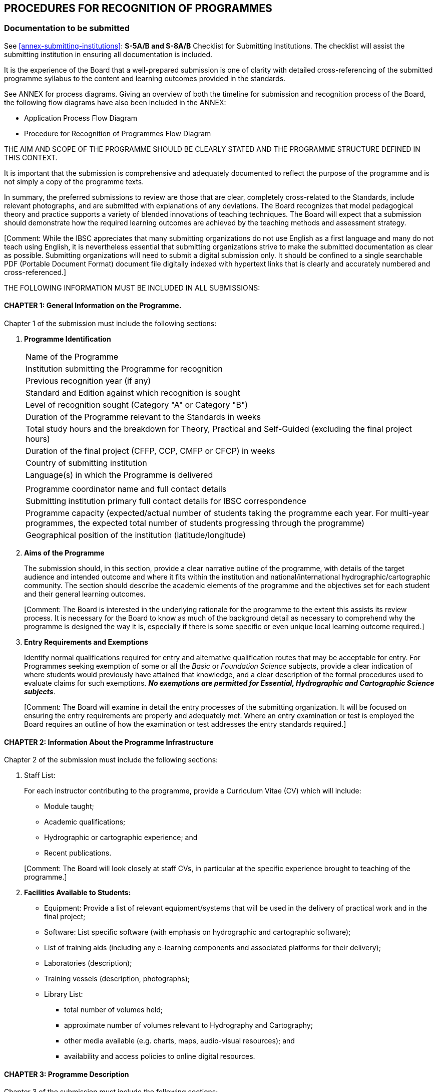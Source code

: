 
[[cl-procedures-recognition-programmes]]
== PROCEDURES FOR RECOGNITION OF PROGRAMMES

=== Documentation to be submitted

See <<annex-submitting-institutions>>: *S-5A/B and S-8A/B* Checklist for Submitting Institutions. The checklist will assist the submitting institution in ensuring all documentation is included.

It is the experience of the Board that a well-prepared submission is one of clarity with detailed cross-referencing of the submitted programme syllabus to the content and learning outcomes provided in the standards.

See ANNEX for process diagrams. Giving an overview of both the timeline for submission and recognition process of the Board, the following flow diagrams have also been included in the ANNEX:

* Application Process Flow Diagram
* Procedure for Recognition of Programmes Flow Diagram

THE AIM AND SCOPE OF THE PROGRAMME SHOULD BE CLEARLY STATED AND THE PROGRAMME STRUCTURE DEFINED IN THIS CONTEXT.

It is important that the submission is comprehensive and adequately documented to reflect the purpose of the programme and is not simply a copy of the programme texts.

In summary, the preferred submissions to review are those that are clear, completely cross-related to the Standards, include relevant photographs, and are submitted with explanations of any deviations. The Board recognizes that model pedagogical theory and practice supports a variety of blended innovations of teaching techniques. The Board will expect that a submission should demonstrate how the required learning outcomes are achieved by the teaching methods and assessment strategy.

&#x200c;[Comment: While the IBSC appreciates that many submitting organizations do not use English as a first language and many do not teach using English, it is nevertheless essential that submitting organizations strive to make the submitted documentation as clear as possible. Submitting organizations will need to submit a digital submission only. It should be confined to a single searchable PDF (Portable Document Format) document file digitally indexed with hypertext links that is clearly and accurately numbered and cross-referenced.]

THE FOLLOWING INFORMATION MUST BE INCLUDED IN ALL SUBMISSIONS:


==== CHAPTER 1: General Information on the Programme.

Chapter 1 of the submission must include the following sections:

. [[chapter1-programme-Identification]] *Programme Identification*
+
--
[%unnumbered]
|===
|Name of the Programme
|Institution submitting the Programme for recognition
|Previous recognition year (if any)
|Standard and Edition against which recognition is sought
|Level of recognition sought (Category "A" or Category "B")
|Duration of the Programme relevant to the Standards in weeks
|Total study hours and the breakdown for Theory, Practical and Self-Guided (excluding the final project hours)
|Duration of the final project (CFFP, CCP, CMFP or CFCP) in weeks
|Country of submitting institution
|Language(s) in which the Programme is delivered
||Programme coordinator name and full contact details
|Submitting institution primary full contact details for IBSC correspondence
|Programme capacity (expected/actual number of students taking the programme each year. For multi-year programmes, the expected total number of students progressing through the programme)
|Geographical position of the institution (latitude/longitude)
|===
--

. [[chapter1-aims-programme]] *Aims of the Programme*
+
--
The submission should, in this section, provide a clear narrative outline of the programme, with details of the target audience and intended outcome and where it fits within the institution and national/international hydrographic/cartographic community. The section should describe the academic elements of the programme and the objectives set for each student and their general learning outcomes.

&#x200c;[Comment: The Board is interested in the underlying rationale for the programme to the extent this assists its review process. It is necessary for the Board to know as much of the background detail as necessary to comprehend why the programme is designed the way it is, especially if there is some specific or even unique local learning outcome required.]
--

. *Entry Requirements and Exemptions*
+
--
Identify normal qualifications required for entry and alternative qualification routes that may be acceptable for entry.
For Programmes seeking exemption of some or all the _Basic_ or _Foundation Science_ subjects, provide a clear indication of where students would previously have attained that knowledge, and a clear description of the formal procedures used to evaluate claims for such exemptions. *_No exemptions are permitted for Essential, Hydrographic and Cartographic Science subjects_*.

&#x200c;[Comment: The Board will examine in detail the entry processes of the submitting organization. It will be focused on ensuring the entry requirements are properly and adequately met. Where an entry examination or test is employed the Board requires an outline of how the examination or test addresses the entry standards required.]
--


==== CHAPTER 2: Information About the Programme Infrastructure

Chapter 2 of the submission must include the following sections:

. Staff List:
+
--
For each instructor contributing to the programme, provide a Curriculum Vitae (CV) which will include:

* Module taught;
* Academic qualifications;
* Hydrographic or cartographic experience; and
* Recent publications.

&#x200c;[Comment: The Board will look closely at staff CVs, in particular at the specific experience brought to teaching of the programme.]
--

. *Facilities Available to Students:*
+
--
* Equipment: Provide a list of relevant equipment/systems that will be used in the delivery of practical work and in the final project;

* Software: List specific software (with emphasis on hydrographic and cartographic software);

* List of training aids (including any e-learning components and associated platforms for their delivery);

* Laboratories (description);

* Training vessels (description, photographs);

* Library List:
** total number of volumes held;
** approximate number of volumes relevant to Hydrography and Cartography;
** other media available (e.g. charts, maps, audio-visual resources); and
** availability and access policies to online digital resources.
--


==== CHAPTER 3: Programme Description

Chapter 3 of the submission must include the following sections:

. *Programme Structure*
+
--
The Programme may involve a series of modules and formal training sessions that must include practicals, tutorials and field experience to reinforce and complement theoretical material. It is important that the programme structure is clearly described within the submission and that sufficient details of the components are provided. As a minimum the submission should include:

* Table of programme modules;

* Schedule of programme modules identifying where in the sequence each module it taken by students (programme timetable); and

* The duration (in weeks) of each module

* Timeline of the complete programme (see <<it-timeline>> below)
--

. *Information About Each Module in the Programme*
+
--
This section should be easily understood and contain a full and detailed description of each programme module, including a reference to _elements_ of the Standards for each course module item. This enables the institution to describe fully the programme in relation to the Standards and aids greatly in the Board's review. Each module of the programme being submitted should be described in more detail than the Standards, with a tabulation of theory, practical exercises and self-guidance hours devoted to the elements of the Standards. This will allow the Board to relate the module and lectures to the cross-reference table (see <<scl-chapter7>>) and tabulated programme description.

*A schedule should be provided that shows all delivered items (lectures, tutorials, assignments and practicals) within the module and relates them to _elements_ of the Standards*. This must include for each delivered item: means of delivery; hours allocated; reference to _elements_ of the Standards. For the purpose of these Guidelines the nominal duration of a teaching hour is 50 minutes. If less, then this must be stated in the submission. An example of a Module Schedule that might be delivered in an S-5B programme is provided in <<tab-example-module-schedule>> where the teaching scheme shows the first five lectures and associated practical/tutorial work. Coverage in the example is aligned with a student intake directly from high school with passes in mathematics and physics where no previous knowledge or experience in spatial science exists, hence the extended introduction offering familiarisation with relevant fundamentals. Time allocated is indicative of the entry level.

[[tab-example-module-schedule]]
.Example of a Module Schedule
[cols="a,a,a,a,a,a"]
|===
6+h|Geodesy
h|Learning Activities |Lectures |Tutorials |Practical 2+|Self-Guided Study
h|Hours |36 |8 |20 2+|27
h|Assessment type |Theory Exams/Tests |Practical Exams/Tests |Written Assignments 2+|Presentations
h|Hours |2 |4 |7 2+|
6+|*Module Outline:*

A first course in geodesy that provides students with foundations in reference frames and surfaces used in surveying. Knowledge and skills acquired in this module are essential in underpinning further module content within the programme. Through the combination of theory and practical work with computer software the module offers an applied approach to the subject. Geodesy concerns the dimensions and shape of the Earth and reference frames used in data collection and computations for position. From geophysical data used to determine the figure of the Earth as a surface, mathematical approximations that are used in surveying are presented and realization of reference systems for practical applications defined. A contrast is drawn between traditional methods employed for control of surveys using terrestrial data and the use of modern satellite methods adopted for real-time mapping applications as well as techniques for precise geodetic control used in national mapping and geodynamics.

6+|*Learning Outcomes*

. Identify properties and needs for different surfaces used to represent the Earth for different applications and undertake geodetic computations in relation to such surfaces.

. Describe the reference frames used in geodesy with appreciating their applications, compare methods for moving positional data between them and perform associated computations.

. Explain traditional methods used in the establishment and realisation of traditional datums for horizontal and vertical control and reasons why this approach has changed with development of satellite technology.

. Through the use of international examples, explain how modern horizontal and vertical datums for surveying and mapping at national level are established and realised to accommodate temporal components and perform associated computations.

. Distinguish between broadcast and precise satellite ephemerides, identifying the parameters involved in each case and perform computations to determine satellite location at a particular time in a standard reference frame and relative to the location of a receiver on the surface of the Earth.

6+|*Module Reference Material and Bibliography:*

Meyer, T.H. Introduction to Geometrical and Physical Geodesy: Foundations of Geomatics, ESRI Press, March 2018. +
Hofman-Wellenhof, B. and Moritz, H. Physical Geodesy. Springer, September 2006. +
National Imagery and Mapping Agency, Department of Defense World Geodetic System 1984. Technical Report Technical Report NIMA 8350.2, January 2000. +
ICSM ANZLIC Committee on Surveying and Mapping. Geocentric Datum of Australia, Technical manual Version 2.4, December 2014. +
IERS. Terrestrial reference systems and frames. IERS Technical Note No. 36. +
Dawson, J. and Woods, A. ITRF to GDA94 coordinate transformations, Journal of Applied Geodesy No. 4, 2010 +
Thomas, C.M., and Featherstone, W.E. Validation of Vincenty's Formulas for the Geodesic Using a New Fourth-Order Extension of Kivioja's Formula. Journal of Surveying Engineering, February 2005. +
Amos, M. New Zealand Vertical Datum 2009. New Zealand Surveyor, No. 300, 2010.

6+h|Module Activity Breakdown

h|Activity - Lecture, Practical, Assignment
h|Contents
h|T
h|P
h|SG
h|S5B Topic

h|Lecture 1 Introduction to Geodesy
|An overview of the course as a whole to place material covered into context. The development of geodesy from measurements to determine the shape of the Earth from 200 years BC through early geodetic surveys to modern reference frames used with GNSS data.
|2.0
|
|
|E1.2

h|Tutorial 1
|Determine formula and undertake computations using historical data obtained by Eratosthenes, Poseidonius, al-Ma'Mun, Abu Rayan al-Biruni and results from early baseline observations to determine the size of the Earth.
|
|1.0
|
|E1.1

h|Lecture 2
|The Earth as a sphere, defining points in 3D by latitude, longitude and radius, Defining great circles, small circles rhumb lines and azimuth.
Spherical trigonometry and its application.
Use of solar observations to determine azimuth.
|3.0
|
|
|B1.3, E4.3a

h|Tutorial 2
|Solution of problems using spherical trigonometry
|
|2.0
|1.0
|B1.3

h|Assignment 1
|The Equatorial Sundial

Working in pairs, use 4 rounds of observations to the Sun to determine azimuth of an RO and hence align a sundial to North.

Write a report with (i) Introduction; (ii) Principles detailing how the Sun can be used to determine both direction and time to explain corrections required to data for both components and computations required for solutions; (iii) Field booking sheet and computations for azimuth performed in the field; (iv) a discussion on precision of the azimuth using results from 4 rounds and accuracy from corrected time read from the sundial with true local time; and, (v) conclusions.
|
|2.0
|5.0
|B1.3, E4.3a

h|Lecture 3
|Gravity, Newtons laws. Gravity and potential due to mass and centrifugal force. Gravity measurement and normal gravity (GRS80). Gravity anomalies. Geopotential models (EGM2008)
|3.0
|
|
|B3.2, E4.1a

h|Practical 1 (computer lab)
|Use locally acquired gravity data to produce maps of gravity anomalies and compare with a similar maps from EGM2008. Consider results in alignment with geological structures.
|
|2.0
|2.0
|E4.1a, B4.1

h|Lecture 4
|The Earth as a spheroid. Latitude, longitude, radius of curvature and meridional distance. Lines of sight and geodesic on the spheroid. Computations on the spheroid by Normal Section, Vincenty's formula and Kivioja's algorithm.
Deflection of the vertical, geoid/spheroid separation and their relationship.
|3.0
|
|
|E4.1d

h|Practical 2 (computer lab)
|Use of scripts, spreadsheets and on-line resources to perform spheroidal computations and reverse computations on lines of different length. Use software for visualization of lines of sight and the geodesic.
|
|2.0
|2.0
|E4.1d

h|Lecture 5
|Vertical control. Approximating the geoid from Sea level data. Use of levelling to transfer control and influences of Earth potential. The geopotential number and orthometric heights. Review of alternative heighting methods (Helmert heights and dynamic heights). Determining a reference surface for normal-orthometric heights with benefits and applications in surveying.
|3.0
|
|
|E4.4a +
E4.1c

h|Practical test 1 (computer lab)
|Computations relation to; (i) Comparing traditional bench mark data with heights obtained from GNSS corrected with global and local geoidal models; (ii) Use of normal-orthometric heights. Discussion of methods and results in both parts.
|
|2.0
|
|E4.4a +
E4.1c

|⁞
|⁞
|⁞
|⁞
|⁞
|⁞

|===


Each assessment component (through exams, assignments, etc.) must be clearly defined and related to learning outcomes from the Standards. It must be supported with assignment specifications and assessment criteria (i.e. the way each assignment and exam is graded).

Where e-learning components are used, the expected student total working time for each component, the estimated number of tutor-student interaction hours, e-lecture schedule, tests, exercises, and the way the student study time is monitored should be provided.

The IBSC does not intend to be prescriptive in how the modules or sub-components of a Programme are structured, but it requires that they be properly and fully related to the cross-reference table.
--

. *Texts and Reference Material*
+
--
A list of texts and reference material used for each subject area, with an indication of the editorial house/publisher, and year of publication should be provided. Where e-learning components are included, then a description of the e-learning materials, including their source, year of publication and a description of the material access method, should be submitted.

&#x200c;[Comment: The Board will look to the adequacy and relevance of texts and reference materials. The section also serves as important feedback to the Board itself as to the availability of adequate and up to date teaching material. The IBSC wishes to ensure that students are adequately supported in terms of access and availability to required texts and reference material.]
--

. [[it-timeline]] *Timeline*
+
--
Provide a graphical representation (e.g. Gantt chart) of the complete programme schedule detailing the sequence in which all modules are delivered and assessed in chronological order.
--


==== CHAPTER 4: Student Assessment

Chapter 4 of the submission must include the following sections:

. *Student Assessment and Grading:*
+
--
* Describe how a mark in each module is determined on the basis of assessment components within that module together with requirements for obtaining a pass.

* Describe how grades awarded within the Programme are combined to give an overall grade and the requirement for award of recognition.

* Provide details of mechanisms to support students who fail a particular component of a Programme.

* Describe how individuals are assessed in the final project

&#x200c;[Comment: The expectation of the IBSC is that all learning outcomes of the Standards will be assessed in some form for example by examination, quiz, assignments, practical tasks, field-work, office-work or project tasks.]
--

. *Examination Papers*
+
--
Representative examination papers, sample writing or self-guided assignments, and e-learning assessment components from each _Subject_ area, taken by students during the programme (i.e. not only the final examination), must be submitted. For new programmes a prospective sample set must be provided.

&#x200c;[Comment: In reviewing a submission the Board will check that the format and level of the examinations and tests employed are appropriate to the learning outcomes required and the category of recognition sought. New submissions will be expected to have developed as a minimum an examining or testing strategy appropriate to the planned course.]
--


==== CHAPTER 5: Practical Exercises

Chapter 5 of the submission must include a list and details of all practical exercises, listed by _Essential_ subject (S-5B/S-8B), _Foundation Science_ subjects and _Hydrographic Science_ subjects (S-5A) or _Cartographic_ Science (S-8A) as described in <<scl-practical-exercises>> must be provided. An example is provided in <<tab-list-practical-exercises>>.

[[tab-list-practical-exercises]]
.Example of the List of Practical Exercises
[cols="a,a,a,a",options="header"]
|===
|Practical Exercise
|Programme module
|Hours
|S-5/S-8 (B or A) topic/element

|*Fire Extinguishers*

Types and operation of fire extinguishers.
Demonstration and hands-on practice using various types of fire extinguishers, led by university fire department.
|*OE 677 Class 4*
|3.0
|B4.6

|...
|...
|
|

|*Oceanographic Mooring and Instrument Deployment Exercise*

Guided exercise rigging, deploying and recovering an oceanographic instrument mooring and buoy from R/V _Gulf Surveyor_
|*OE 677 Class 28*
|2.0
|B4.7, B4.8, B4.9, B4.11

|...
|...
|
|

|*Surveyors Notebook*

The do's and don'ts of note keeping
|*OE 771 Lab 1*
|1.0
|H8.1a

|*Leveling*

Observing and calculating a leveling loop, calculate heights, distribute errors, Kukkamaki method, Proper note keeping
|*OE 771 Lab 2*
|10.0
|F1.4a, F1.4b

|...
|...
|
|

|*ADCP*

In Lab: With instructor supervision, install/deploy and recover an acoustic Doppler current profiler at the waterfront. Collect and download current observation data.

On own: Prepare and submit a report describing the sensor, the installation/deployment procedure and any possible difficulties encountered, and assessing sources of uncertainty in current measurements.
|*OE 775 Lab 2C*
|9.5
|H5.5b

|...
|...
|
|
|===


==== CHAPTER 6: Final Project

A detailed and comprehensive narrative description of the Final Project (CFFP, CCP. CMFP or CFCP) is to be provided. Describe the timescale and schedule. Explain student participation as groups or individuals, the assessment criteria for groups and individuals and who will conduct the assessment. Include the project specification (hydrographic or cartographic instruction) as provided to the students and a sample of submitted student deliverables and reports.

In addition, a table MUST BE COMPLETED IN THE SPECIFIED TEMPLATE PROVIDED, as prescribed below. In this table the Final Project, whether CFFP, CCP. CMFP or CFCP, should be described in terms of Task Outcomes. Tasks defined by the institution, must ensure that the programme content is covered in an integrated manner. These tasks are to be cross-referenced to the *Essential, Foundation or Hydrographic/Cartographic Science* _subjects_.


. *Guidance to Complete the Final Project Description Table*
+
--
The project should be described as a series of phases and associated tasks (project activities) each itemized as separate rows of the table (example in <<tab-final-project-descriptive-tables>>). Each task should be identified in the first column and the other columns populated with attributes of that task.

The Task Outcome describes the intended result of the completed task. The required resources, equipment, software, data sources, etc. for each task are to be itemized. The number of hours devoted by the student to a particular task is to be itemized.

Each task should refer to the module identifier for the project and related (S-5 or S-8) subjects from the Standards.


[[tab-final-project-descriptive-tables]]
.Final Project Descriptive Tables
[cols="6"]
|===
6+|*Final Project (Hydrographic) Description Table (CFFP or CMFP)*

h|Phase & Task h|Task Outcome h|Resources: equipment, software, data sources etc. h|Hours h|Programme Module(s) h|Related S-5 Elements

|*Planning* | | | | |
|*Task 1* | | | | |
|*Task 2* | | | | |
|*Task...* | | | | |
|*Preparation* | | | | |
|*Task 1* | | | | |
|*Acquisition* | | | | |
|*Task 1* | | | | |
|*Task 2* | | | | |
|*Task 3* | | | | |
|*Processing* | | | | |
|*Task 1* | | | | |
|*Task...* | | | | |
|*Deliverables* | | | | |
|&nbsp; | | | | |
|&nbsp; | | | | |
|&nbsp; | | | | |
|*Reports* | | | | |
|&nbsp; | | | | |
|&nbsp; | | | | |

6+|*Final Project (Cartographic) Description Table (CCP or CFCP)*

h|Phase & Task h|Task Outcome h|Resources: equipment, software, data sources etc. h|Hours h|Programme Module(s) h|Related S-5 Elements

|*Planning* | | | | |
|*Task 1* | | | | |
|*Task...* | | | | |
|*Preparation* | | | | |
|*Task 1* | | | | |
|*Task...* | | | | |
|*Acquisition & Processing* | | | | |
|*Task 1* | | | | |
|*Task...* | | | | |
|*Composition* | | | | |
|*Task 1* | | | | |
|*Task...* | | | | |
|*Deliverables - Paper* | | | | |
|*Deliverables - ENC* | | | | |
|&nbsp; | | | | |
|*Reports* | | | | |
|&nbsp; | | | | |
|&nbsp; | | | | |
|===
--


[[scl-chapter7]]
==== CHAPTER 7: Programme Cross-Reference Table

This table is the most important information used by the Board to assess submitted programmes and MUST BE COMPLETED IN THE SPECIFIED TEMPLATE PROVIDED, as prescribed below. This table contains a mapping of the hours for theory (T), practicals (P), self-guided (SG) devoted to each element and learning outcomes of the Standards and classified by subject. The information provided is required to demonstrate that every element's contents and learning outcomes are covered by the programme modules.

&#x200c;[Comment: Particular care should be taken in ensuring the cross-referencing is completed accurately and comprehensively. The Board needs to reference the learning outcomes sought against the content delivered.]

. *Guidance to Complete the Cross-Reference Table*
+
--
Submitting institutions MUST complete the Module and content and the Hours columns of the table shown below for each _Basic, Essential, Foundation, Hydrographic or Cartographic_ Science subject:

* T/P/SG (Theory/Practicals or Labs/Self-guided):
**  Theory through lectures;
**  Practicals (fieldwork and/or laboratories);
**  Self-guided exercises (or student's personal independent work).

For each element, the combined means of delivery should be clearly and uniquely identified.

* Hours: Indicate the number of teaching hours for the different categories of delivery;

* Module and content: For each relevant course module to a S-5 element, indicate its name and the list of content it is addressing.

The following <<tab-generic-example>> provides a generic example for an element <c> of an essential subject topic Ex.y

[[tab-generic-example]]
.Generic Example
[cols="7"]
|===
7+|*_Ex (subject)_*
7+|*_Ex.y (topic)_*
.2+h|Element .2+h|Content .2+h|Learning outcomes .2+h|Module and content 3+h|Hours
h|T h|P h|SG

a|Ex.y<c>

_(B/I)_
|Core content which are required to achieve the learning outcomes. These may apply to multiple elements and learning outcomes.
|Students should be able to meet these outcomes at the completion of the programme. All _learning outcomes_ should be evaluated either by, or a combination of, assessment, examination, laboratory work or final project
|Course module reference and associated content
|N
|N'
|N"

|Total 3+| | | |
|===

Each _Basic, Essential, Foundation, Hydrographic or Cartographic Science subject_ is comprised of a list of topics which are denoted by Bx.y, Ex.y, Fx.y, Hx.y or Cx.y. Each topic contains elements which are denoted by <c>.

All modules of a programme submission MUST include a detailed breakdown of content and associated hours. The cross-reference should refer to those modules as provided in the following example (<<tab-detailed-breakdown-content-associated-hours>>):

[[tab-detailed-breakdown-content-associated-hours]]
.Detailed Breakdown of Content and Associated Hours
[cols="a,a,a,a,a,a,a"]
|===
7+|*_Ex (subject)_*
7+|*_Ex.y (topic)_*

.2+h|Element .2+h|Content .2+h|Learning outcomes .2+h|Module and content 3+h|Hours
h|T h|P h|SG

.3+|Ex.y<c1>

.5+|
. Content 1
. Content 2
. Content 3
. Content 4
. Content 5
. Content 6

.3+|Learning outcome Ex.y<c1>

|GEOM302 (i)(iii)(iv) |5 |3 |3
|HYDRO304 (i)(vi) |3 |2 |5
|Total |*8* |*5* |*8*

.2+|Ex.y<c2>
.2+|Learning outcome Ex.y<c2>
|HYDRO501 (ii)(iv)(v) |8 |4 |
|Total |*8* |*4* |

|Total 3+| | | |
|===
--


==== CHAPTER 8: Student Feedback

The IBSC strives to ensure that quality control measures are in place and a part of this process involves consultation with the student body. It is important that students enrolled in the Programme are able to contribute to development and change. Mechanisms such as student liaison meetings help in dealing with issues that arise during delivery. On completion of the Programme a questionnaire should be circulated to solicit opinions on matters such as accessibility to resources and delivery of each course. Summary results from questionnaires should be included in the submission.


==== CHAPTER 9: Internal Review

Institutions are required to have in place an internal review process for the Programme. It is recommended that any Programme will also undergo a comprehensive internal review every 3-5 years, to address any issues that may arise and to update course content.

The methodology adopted by the institution for the internal review will need to be furnished in detail. The summary of any recent internal review undertaken for a programme submitted for recognition will need to be included in the submission. This should not be taken as precluding newly developed programmes not yet able to satisfy these items.

The Board wishes to see how feedback from all sources, including students, is formally taken into account within and by the Programme.
